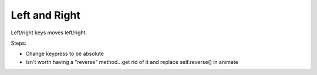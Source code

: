 ==============
Left and Right
==============

Left/right keys moves left/right.

Steps:

- Change keypress to be absolute

- Isn't worth having a "reverse" method...get rid of it and
  replace self.reverse() in animate

